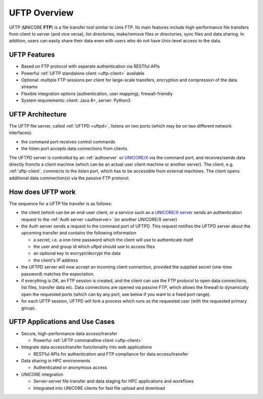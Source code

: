 .. _uftp-overview:

UFTP Overview
*************

UFTP (**U**\ NICORE **FTP**) is a file transfer tool similar to Unix FTP. Its main features 
include high-performance file transfers from client to server (and vice versa), list directories,  
make/remove files or directories, sync files and data sharing. In addition, users can easily 
share their data even with users who do not have Unix-level access to the data.


UFTP Features
~~~~~~~~~~~~~

- Based on FTP protocol with separate authentication via RESTful APIs 

- Powerful :ref:`UFTP standalone client <uftp-client>` available

- Optional: multiple FTP sessions per client for large-scale transfers,
  encryption and compression of the data streams

- Flexible integration options (authentication, user mapping), firewall-friendly

- System requirements: client: Java 8+, server: Python3


UFTP Architecture
~~~~~~~~~~~~~~~~~

.. image:: _static/uftp-arch.png
  :width: 400
  :alt: UFTP Architecture

The UFTP file server, called :ref:`UFTPD <uftpd>`, listens on two ports (which may be on two 
different network interfaces):

- the command port receives control commands

- the listen port accepts data connections from clients.

The UFTPD server is *controlled* by an :ref:`authserver` or `UNICORE/X
<https://unicore-docs.readthedocs.io/en/latest/admin-docs/unicorex/>`__ via the
command port, and receives/sends data directly from/to a client
machine (which can be an actual user client machine or another
server). The client, e.g. :ref:`uftp-client`, connnects to the *listen* port, which has to
be accessible from external machines. The client opens additional data commection(s) via the 
passive FTP protocol.

How does UFTP work
~~~~~~~~~~~~~~~~~~

The sequence for a UFTP file transfer is as follows:
  
* the client (which can be an end-user client, or a service such as a `UNICORE/X server  
  <https://unicore-docs.readthedocs.io/en/latest/admin-docs/unicorex/>`__ sends 
  an authentication request to the :ref:`Auth server <authserver>` (or another UNICORE/X server)
   
* the Auth server sends a request to the command port of UFTPD. This request notifies the UFTPD 
  server about the upcoming transfer and contains the following information 
  
  - a *secret*, i.e. a one-time password which the client will use to authenticate itself
  - the user and group id which uftpd should use to access files
  - an optional key to encrypt/decrypt the data
  - the client's IP address
    
* the UFTPD server will now  accept an incoming client connection, provided the supplied 
  *secret* (one-time password) matches the expectation.
  
* if everything is OK, an FTP session is created, and the client can use the FTP protocol to 
  open data connections, list files, transfer data etc. Data connections are opened via 
  *passive FTP*, which allows the firewall to dynamically open the requested ports (which can 
  by any port, see below if you want to a fixed port range).
  
* for each UFTP session, UFTPD will fork a process which runs as the requested user (with the 
  requested primary group).


UFTP Applications and Use Cases
~~~~~~~~~~~~~~~~~~~~~~~~~~~~~~~

* Secure, high-performance data access/transfer

  * Powerful :ref:`UFTP commandline client <uftp-client>`
 
* Integrate data access/transfer functionality into web applications

  * RESTful APIs for authentication and FTP compliance for data access/transfer

* Data sharing in HPC environments

  * Authenticated or anonymous access

* UNICORE integration

  * Server-server file transfer and data staging for HPC applications and workflows
  * Integrated into UNICORE clients for fast file upload and download